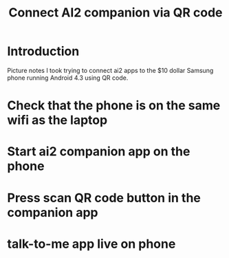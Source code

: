 #+TITLE: Connect AI2 companion via QR code
* Introduction
Picture notes I took trying to connect ai2 apps to the $10 dollar Samsung phone running Android 4.3 using QR code.

* Check that the phone is on the same wifi as the laptop
#+attr_html: :width 960px
[[./img/local-wifi.jpg]]

* Start ai2 companion app on the phone
#+attr_html: :width 960px
[[./img/start-ai2-companion.jpg]]

* Press scan QR code button in the companion app
#+attr_html: :width 960px
[[./img/press-scan-qr-code.jpg]]

* talk-to-me app live on phone
#+attr_html: :width 960px
[[./img/live-on-phone.jpg]]

